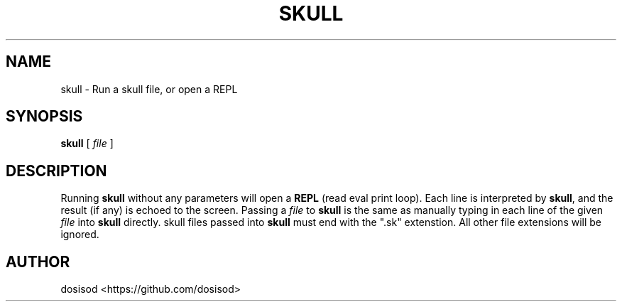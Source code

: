 .TH SKULL 1 "JULY 2020" "Linux" "User Manuals"
.SH NAME
skull \- Run a skull file, or open a REPL
.SH SYNOPSIS
.B skull\fR [ \fIfile\fR ]
.SH DESCRIPTION
Running \fBskull\fR without any parameters will open a \fBREPL\fR (read eval print loop). Each line is interpreted by \fBskull\fR, and the result (if any) is echoed to the screen. Passing a \fIfile\fR to \fBskull\fR is the same as manually typing in each line of the given \fIfile\fR into \fBskull\fR directly. skull files passed into \fBskull\fR must end with the ".sk" extenstion. All other file extensions will be ignored.
.SH AUTHOR
dosisod <https://github.com/dosisod>